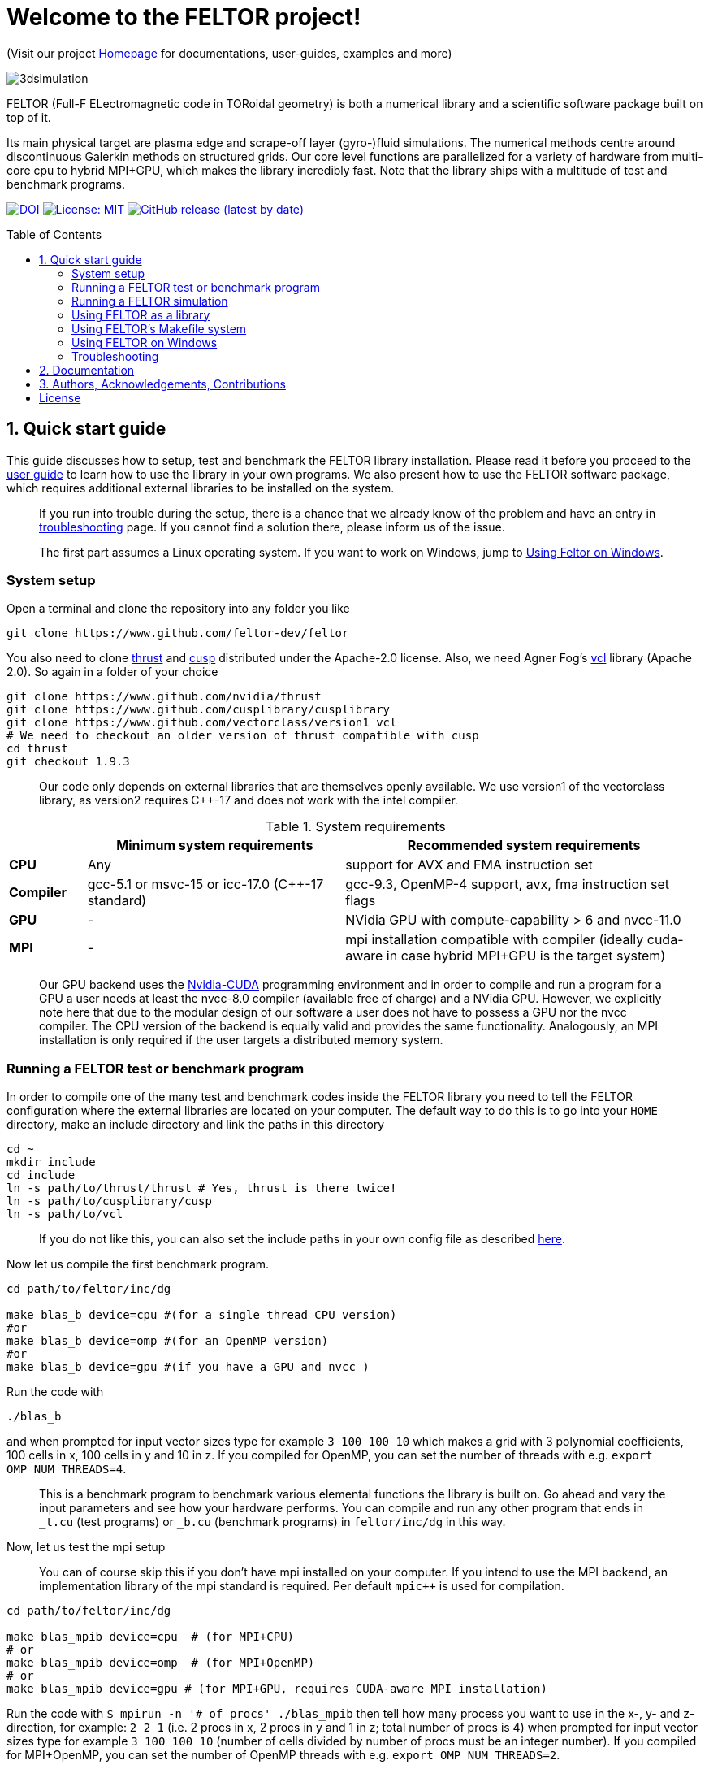 = Welcome to the FELTOR project!
:source-highlighter: pygments
:toc: macro

(Visit our project https://feltor-dev.github.io[Homepage] for
documentations, user-guides, examples and more)

image::3dpic.jpg[3dsimulation]

FELTOR (Full-F ELectromagnetic code in TORoidal geometry) is both a
numerical library and a scientific software package built on top of it.

Its main physical target are plasma edge and scrape-off layer
(gyro-)fluid simulations. The numerical methods centre around
discontinuous Galerkin methods on structured grids. Our core level
functions are parallelized for a variety of hardware from multi-core cpu
to hybrid MPI{plus}GPU, which makes the library incredibly fast.
Note that the library ships with a multitude of test and benchmark programs.

https://zenodo.org/badge/latestdoi/14143578[image:https://zenodo.org/badge/14143578.svg[DOI]]
link:LICENSE[image:https://img.shields.io/badge/License-MIT-yellow.svg[License:
MIT]]
https://github.com/feltor-dev/feltor/releases/latest[image:https://img.shields.io/github/v/release/feltor-dev/feltor[GitHub release (latest by date)]]

toc::[]

== 1. Quick start guide [[sec_quickstart]]
This guide discusses how to setup, test and benchmark the FELTOR library
installation. Please read it before you proceed to the https://feltor-dev.github.io/user-guide[user guide] to learn how to use the library in your own programs.
We also present how to use the FELTOR software package,
which requires additional external libraries to be installed on the system.
____
If you run into trouble during the setup, there is a chance that we already know of the problem and have an entry in <<sec_troubleshooting,troubleshooting>> page.
If you cannot find a solution there, please inform us of the issue.
____
____
The first part assumes a Linux operating system. If you want to work
on Windows, jump to <<sec_windows,Using Feltor on Windows>>.
____

=== System setup

Open a terminal and clone the repository into any folder you like

[source,sh]
----
git clone https://www.github.com/feltor-dev/feltor
----

You also need to clone https://github.com/nvidia/thrust[thrust] and
https://github.com/cusplibrary/cusplibrary[cusp] distributed under the
Apache-2.0 license. Also, we need Agner Fog's https://github.com/vectorclass/version1[vcl] library (Apache 2.0). So again in a folder of your choice

[source,sh]
----
git clone https://www.github.com/nvidia/thrust
git clone https://www.github.com/cusplibrary/cusplibrary
git clone https://www.github.com/vectorclass/version1 vcl
# We need to checkout an older version of thrust compatible with cusp
cd thrust
git checkout 1.9.3
----

____
Our code only depends on external libraries that are themselves openly
available.
 We use version1 of the vectorclass library, as version2 requires C{plus}{plus}-17 and does not work with the intel compiler.
____

.System requirements [[tab_requirements]]

[cols='3,10,14',options="header"]
|=======================================================================
|    | Minimum system requirements  | Recommended system requirements
| *CPU*     | Any         |support for AVX and FMA instruction set
| *Compiler*| gcc-5.1 or msvc-15 or icc-17.0 (C{plus}{plus}-17 standard)| gcc-9.3, OpenMP-4 support, avx, fma instruction set flags
| *GPU*     | - | NVidia GPU with compute-capability > 6 and nvcc-11.0
| *MPI*     | - | mpi installation compatible with compiler (ideally cuda-aware in case hybrid MPI+GPU is the target system)
|=======================================================================
____
Our GPU backend uses the
https://developer.nvidia.com/cuda-zone[Nvidia-CUDA] programming
environment and in order to compile and run a program for a GPU a user
needs at least the nvcc-8.0 compiler (available free of charge) and a NVidia
GPU. However, we explicitly note here that due to the modular design of
our software a user does not have to possess a GPU nor the nvcc
compiler. The CPU version of the backend is equally valid and provides
the same functionality. Analogously, an MPI installation is only required if the user targets
a distributed memory system.
____

=== Running a FELTOR test or benchmark program

In order to compile one of the many test and benchmark codes
inside the FELTOR library you need to tell
the FELTOR configuration where the external libraries are located on
your computer. The default way to do this is to go into your `HOME`
directory, make an include directory and link the paths in this
directory

[source,sh]
----
cd ~
mkdir include
cd include
ln -s path/to/thrust/thrust # Yes, thrust is there twice!
ln -s path/to/cusplibrary/cusp
ln -s path/to/vcl
----

____
If you do not like this, you can also set the include paths in your own config file as
described link:config/README.md[here].
____

Now let us compile the first benchmark program.

[source,sh]
----
cd path/to/feltor/inc/dg

make blas_b device=cpu #(for a single thread CPU version)
#or
make blas_b device=omp #(for an OpenMP version)
#or
make blas_b device=gpu #(if you have a GPU and nvcc )
----

Run the code with

[source,sh]
----
./blas_b
----

and when prompted for input vector sizes type for example `3 100 100 10`
which makes a grid with 3 polynomial coefficients, 100 cells in x, 100
cells in y and 10 in z. If you compiled for OpenMP, you can set the
number of threads with e.g. `export OMP_NUM_THREADS=4`.
____
This is a
benchmark program to benchmark various elemental functions the library
is built on. Go ahead and vary the input parameters and see how your
hardware performs. You can compile and run any other program that ends
in `_t.cu` (test programs) or `_b.cu` (benchmark programs) in
`feltor/inc/dg` in this way.
____

Now, let us test the mpi setup
____
You can of course skip this if you
don't have mpi installed on your computer. If you intend to use the
MPI backend, an implementation library of the mpi standard is required.
Per default `mpic++` is used for compilation.
____

[source,sh]
----
cd path/to/feltor/inc/dg

make blas_mpib device=cpu  # (for MPI+CPU)
# or
make blas_mpib device=omp  # (for MPI+OpenMP)
# or
make blas_mpib device=gpu # (for MPI+GPU, requires CUDA-aware MPI installation)
----

Run the code with `$ mpirun -n '# of procs' ./blas_mpib` then tell how
many process you want to use in the x-, y- and z- direction, for
example: `2 2 1` (i.e. 2 procs in x, 2 procs in y and 1 in z; total
number of procs is 4) when prompted for input vector sizes type for
example `3 100 100 10` (number of cells divided by number of procs must
be an integer number). If you compiled for MPI{plus}OpenMP, you can set the
number of OpenMP threads with e.g. `export OMP_NUM_THREADS=2`.




=== Running a FELTOR simulation

Now, we want to compile and run a simulation program. To this end, we have to
download and install some additional libraries for I/O-operations.

First, we need to install jsoncpp (distributed under the MIT License),
which on linux is available as `libjsoncpp-dev` through the package managment system.
For a manual build check the instructions on https://www.github.com/open-source-parsers/jsoncpp[JsonCpp].
[source,sh]
----
# You may have to manually link the include path
cd ~/include
ln -s /usr/include/jsoncpp/json
----

For data output we use the
http://www.unidata.ucar.edu/software/netcdf/[NetCDF-C] library under an
MIT - like license (we use the netcdf-4 file format).
The underlying https://www.hdfgroup.org/HDF5/[HDF5]
library also uses a very permissive license.
Both can be installed easily on Linux through the `libnetcdf-dev` and `libhdf5-dev` packages.
For a manual build follow the build instructions in the https://www.unidata.ucar.edu/software/netcdf/docs/getting_and_building_netcdf.html[netcdf-documentation].
Note that by default we use the serial netcdf and hdf5 libraries alson in the mpi
versions of applications.

Some desktop applications in FELTOR use the
https://github.com/mwiesenberger/draw[draw library] (developed by us
also under MIT), which depends on
http://www.glfw.org[glfw3], an OpenGL development library under a
BSD-like license. There is a `libglfw3-dev` package for convenient installation. Again, link `path/to/draw` in the `include` folder.

____
If you are on a HPC cluster, you may need to set INCLUDE and LIB variables manually.
For details on how FELTOR's Makefiles are configured please see the link:config/README.md[config] file. There are also examples of some existing Makefiles in the same folder.
____

We are now ready to compile and run a simulation program

[source,sh]
----
cd path/to/feltor/src/toefl # or any other project in the src folder

make toefl device=gpu     # (compile for gpu, cpu or omp)
cp input/default.json inputfile.json # create an inputfile
./toefl inputfile.json    # (behold a live simulation with glfw output on screen)
# or
make toefl_hpc device=gpu  # (compile for gpu, cpu or omp)
cp input/default_hpc.json inputfile_hpc.json # create an inputfile
./toefl_hpc inputfile_hpc.json outputfile.nc # (a single node simulation with output stored in a file)
# or
make toefl_mpi device=omp  # (compile for gpu, cpu or omp)
export OMP_NUM_THREADS=2   # (set OpenMP thread number to 1 for pure MPI)
echo 2 2 | mpirun -n 4 ./toefl_mpi inputfile_hpc.json outputfile.nc
# (a multi node simulation with now in total 8 threads with output stored in a file)
# The mpi program will wait for you to type the number of processes in x and y direction before
# running. That is why the echo is there.
----

Default input files are located in `path/to/feltor/src/toefl/input`. All
three programs solve the same equations. The technical documentation on
what equations are discretized, input/output parameters, etc. can be
generated as a pdf with `make doc` in the `path/to/feltor/src/toefl`
directory.

=== Using FELTOR as a library

FELTOR's library is the *dg-library* (from discontinuous Galerkin). Note
that the library is **header-only**, which means that you just have to
include the relevant header(s) and you're good to go. For example in the
following program we compute the square L2 norm of a
function:

.test.cpp [[test_cpp]]
[source,c++]
----
#include <iostream>
//include the basic dg-library
#include "dg/algorithm.h"

double function(double x, double y){return exp(x)*exp(y);}
int main()
{
    //create a 2d discretization of [0,2]x[0,2] with 3 polynomial coefficients
    dg::CartesianGrid2d g2d( 0, 2, 0, 2, 3, 20, 20);
    //discretize a function on this grid
    const dg::DVec x = dg::evaluate( function, g2d);
    //create the volume element
    const dg::DVec vol2d = dg::create::volume( g2d);
    //compute the square L2 norm on the device
    double norm = dg::blas2::dot( x, vol2d, x);
    // norm is now: (exp(4)-exp(0))^2/4
    std::cout << norm <<std::endl;
    return 0;
}
----

To compile and run this code for a GPU use (assuming the external libraries are linked in the `include` folder as described above)

[source,sh]
----
nvcc -x cu -std=c++17 --extended-lambda -Ipath/to/feltor/inc -Ipath/to/include test.cpp -o test
./test
----

Or if you want to use OpenMP and gcc instead of CUDA for the device
functions you can also use

[source,sh]
----
g++ -std=c++17 -fopenmp -mavx -mfma -DTHRUST_DEVICE_SYSTEM=THRUST_DEVICE_SYSTEM_OMP -Ipath/to/feltor/inc -Ipath/to/include test.cpp -o test
export OMP_NUM_THREADS=4
./test
----
If you do not want any parallelization, you can use a single thread version
[source,sh]
----
g++ -std=c++17 -mavx -mfma -DTHRUST_DEVICE_SYSTEM=THRUST_DEVICE_SYSTEM_CPP -Ipath/to/feltor/inc -Ipath/to/include test.cpp -o test
./test
----

If you want to use mpi, just include the MPI header before any other
FELTOR header and use our convenient typedefs like so:

.test_mpi.cpp
[source,c++]
----
#include <iostream>
//activate MPI in FELTOR
#include "mpi.h"
#include "dg/algorithm.h"

double function(double x, double y){return exp(x)*exp(y);}
int main(int argc, char* argv[])
{
    //init MPI and create a 2d Cartesian Communicator assuming 4 MPI threads
    MPI_Init( &argc, &argv);
    int periods[2] = {true, true}, np[2] = {2,2};
    MPI_Comm comm;
    MPI_Cart_create( MPI_COMM_WORLD, 2, np, periods, true, &comm);
    //create a 2d discretization of [0,2]x[0,2] with 3 polynomial coefficients
    dg::CartesianMPIGrid2d g2d( 0, 2, 0, 2, 3, 20, 20, comm);
    //discretize a function on this grid
    const dg::MDVec x = dg::evaluate( function, g2d);
    //create the volume element
    const dg::MDVec vol2d = dg::create::volume( g2d);
    //compute the square L2 norm
    double norm = dg::blas2::dot( x, vol2d, x);
    //on every thread norm is now: (exp(4)-exp(0))^2/4
    //be a good MPI citizen and clean up
    MPI_Finalize();
    return 0;
}
----

Compile e.g. for a hybrid MPI {plus} OpenMP hardware platform with

[source,sh]
----
mpic++ -std=c++17 -mavx -mfma -fopenmp -DTHRUST_DEVICE_SYSTEM=THRUST_DEVICE_SYSTEM_OMP -Ipath/to/feltor/inc -Ipath/to/include test_mpi.cpp -o test_mpi
export OMP_NUM_THREADS=2
mpirun -n 4 ./test_mpi
----

Note the striking similarity to the previous program. Especially the
line calling the dot function did not change at all. The compiler
chooses the correct implementation for you! This is a first example of a
__container free numerical algorithm__.



=== Using FELTOR's Makefile system
In order to simplify compilation in your own project we suggest to use __Makefile__ and import the feltor configuration like so:
[source,sh]
----
device=omp # default device
FELTOR_PATH=path/to/feltor

# use Feltor's configuration
include $(FELTOR_PATH)/config/default.mk
include $(FELTOR_PATH)/config/*.mk
include $(FELTOR_PATH)/config/devices/devices.mk

INCLUDE+=-I$(FELTOR_PATH)/inc/

# See feltor/config/README for a list of all defined variables
# For example here the feltor/src/toefl project is set up
# The toefl.cpp program can be compiled in three different ways
# and each can be compiled for various device values e.g.
# make toefl device=gpu

all: toefl toefl_hpc toefl_mpi

# shared memory version using glfw, jsoncpp and netcdf
toefl: toefl.cpp toefl.h parameters.h diag.h
    $(CC) $(OPT) $(CFLAGS) $< -o $@ $(INCLUDE) $(GLFLAGS) $(LIBS) $(JSONLIB) -DWITH_GLFW -g

# shared memory version using jsoncpp and netcdf without glfw
toefl_hpc: toefl.cpp toefl.h parameters.h diag.h
    $(CC) $(OPT) $(CFLAGS) $< -o $@ $(INCLUDE) $(LIBS) $(JSONLIB) -g

# mpi version using jsoncpp and netcdf without glfw
toefl_mpi: toefl.cpp toefl.h parameters.h diag.h
    $(MPICC) $(OPT) $(MPICFLAGS) $< -o $@ $(INCLUDE) $(LIBS) $(JSONLIB)

.PHONY: clean

clean:
    rm -f toefl toefl_hpc toefl_mpi

----

=== Using FELTOR on Windows [[sec_windows]]
FELTOR has been developed mostly on Linux machines.
Recently, it has become possible to develop also on Windows
using https://visualstudio.microsoft.com/[Microsoft Visual Studio]. We here
describe how to work with FELTOR's OpenMP shared memory backend on Windows.
____
Unfortunately, the msvc compiler only supports an outdated OpenMP version so
consider a performance penalty of approximately a factor 2, when running the OpenMP backend on Windows.
____

==== Basic Setup

We suggest to install the Github desktop https://desktop.github.com.
Please clone all four of the following URLs using `File -> Clone repository...`
[source,sh]
----
https://www.github.com/feltor-dev/feltor
https://www.github.com/nvidia/thrust
# Checkout thrust to 1.9.3
https://www.github.com/cusplibrary/cusplibrary
https://www.github.com/vectorclass/version1 # local path "vcl"
----
Please also have a look at the relevant <<tab_requirements, system requirements>> Table.

==== Creating a basic FELTOR Property Sheet
In Visual Studio we suggest to create a Property Sheet for FELTOR.
The Property Sheet can then be conveniently added to any project that includes
the FELTOR library headers `dg/algorithm.h` and/or `dg/geometries/geometries.h`

* Open an existing solution in Visual Studio or create a new project with `File -> New -> Projet ...` selecting `Empty Project` in Visual C{plus}{plus}.
* In the Solution Explorer change to the `Property Manager` tab (you may have to google how to activate it if it is not there), then click on `Add New Project Property Sheet`, name it `FeltorPropertySheet.props` and save it
to a convenient location.
* Double click on `FeltorPropertySheet` (expand your solution and any of the Debug or Release tabs to find it)
** In `VC++ Directories -> Include Directories` click on `Edit` Then add the four lines
`path\to\feltor\inc`, `path\to\thrust`,
`path\to\cusplibrary` and `path\to\folder_containing_vcl`
** In `C/C++ -> Optimization -> Enable Intrinsic Functions` select `Yes (/Oi)`
** In `C/C++ -> Preprocessor -> Preprocessor Definitions` select `Edit` and
add the line `THRUST_DEVICE_SYSTEM=THRUST_DEVICE_SYSTEM_CPP` (Selects the CPU backend in FELTOR)
** In `C/C++ -> Code Generation -> Enable Enhanced Instruction Set` select `Advanced Vector Extensions 2 (/arch:AVX2)` (If your CPU supports it, of course)
* Don't forget to click `Apply` in the end.

That's it.
You can add your Feltor Property Sheet to any new project
 by switching to the `Property Manager` again:
click `Add Existing Property Sheet` and select `FeltorPropertySheet`.
____
We suggest that you generate a new project for each executable program.
____

==== Basic test
In order to test the Feltor Property Sheet let us add a source file to
 the project and compile

* In the Solution Explorer right click on `Source Files -> Add -> New Item ... -> C++ File (.cpp)`.
As an example we name it `test.cpp` and copy the contents of <<test_cpp,test.cpp>>
* Change the Platform from x86 to x64.
* Compile with `Ctrl + F5` then run the code

____
If you want to prevent the console from closing on program exit,
set `Properties -> Linker -> System -> SubSystem -> Console (/SUBSYSTEM:CONSOLE)`
in your Property Sheet.
____

==== Advanced simulation projects

Our simulation codes typically depend on jsoncpp for parameter input,
glfw3 for plotting or
netcdf-4 for file output and come with a LaTeX file containing documentation.
You will need to download these additional libraries and adapt the project
properties accordingly.

jsoncpp::

* Download and Install https://www.anaconda.com/download[Anaconda].
(to get a working python3 installation)
* In Github desktop: `File -> Clone repository...` clone `https://github.com/open-source-parsers/jsoncpp`
* Execute the file `path\to\jsconcpp\amalgamate.py`. The only way
to confirm its success is to look for a `dist` folder containing `jsconcpp.cpp`
and a folder containing two header files.
* Add `path\to\jsoncpp\dist` to `Properties -> VC++ Directories -> Include Directories`
* In the Solution Explorer Right click
 `Source Files -> Add -> Existing Item` and select `path\to\jsconcpp\dist\jsoncpp.cpp`

Glfw3::

* In Github desktop: `File -> Clone repository...` clone `https://github.com/feltor-dev/draw`
* Download and extract the Windows binaries from https://www.glfw.org/download.html
* Add `path\to\glfw-3\include` and `path\to\folder_containing_draw` to
 `Properties -> VC++ Directories -> Include Directories`
* In `Properties -> Linker -> General -> Additional Library Directories` add `path\to\glfw-3\lib-vc2015`
* Finally, in `Properties -> Linker -> Input -> Additional Dependencies` add the lines `glfw3.lib` and `opengl32.lib`
(there needs to be a newline in between!)

NetCDF::

* Download and install the `NetCDF-4.x.x-NC4-64.exe` package from https://www.unidata.ucar.edu/downloads/netcdf/index.jsp
(make sure to Check "Add netCDF to system PATH" during the installation process)
* Add `path\to\netCDF\include` to `Properties -> VC++ Directories -> Include Directories`
* In `Properties -> Linker -> General -> Additional Library Directories` add `path\to\netCDF\lib`
* Finally, in `Properties -> Linker -> Input -> Additional Dependencies` add the line `netcdf.lib`

LaTeX::
Install https://miktex.org/[MikTex] and https://texstudio.org[TeXstudio] (in that order) in order to be able to
compile the tex file(s) of the documentation.

=== Troubleshooting [[sec_troubleshooting]]
==== I get a compile error: identifier "__thrust_compiler_fence" is undefined

This is an error of the unmaintained cusp that does not like the newly
updated thrust version on github. Currently, you can either go back to
version 1.9.3 in thrust:

```sh
cd path/to/thrust
git checkout 1.9.3
```
or alternatively there is a fix in cusp that can be accessed via
```sh
cd path/to/cusplibrary
git checkout cuda10
```
== 2. Documentation

The
https://mwiesenberger.github.io/feltor/dg/html/modules.html[documentation]
of the dg library was generated with
http://www.doxygen.org[Doxygen] and LateX. You can generate a local
version directly from source code. This depends on the `doxygen`,
`libjs-mathjax` and `graphviz` packages and LateX (for equations). Type `make doc` in
the folder `path/to/feltor/doc` and open `index.html` (a symbolic link
to `dg/html/modules.html`) with your favorite browser.
Finally, also note the documentations of https://thrust.github.io/doc/modules.html[thrust]
and https://cusplibrary.github.io/[cusp].

We maintain tex files in every src folder for
technical documentation, which can be compiled using pdflatex with
`make doc` in the respective src folder.


== 3. Authors, Acknowledgements, Contributions

FELTOR has been developed by Matthias Wiesenberger and Markus Held. Please see the https://feltor-dev.github.io/about/[Acknowledgements] section on our homepage
for a full list of contributors and funding.
Contribution guidelines can be found in the link:CONTRIBUTING.md[CONTRIBUTING] file.

== License

This project is licensed under the MIT license - see link:LICENSE[LICENSE] for details.
